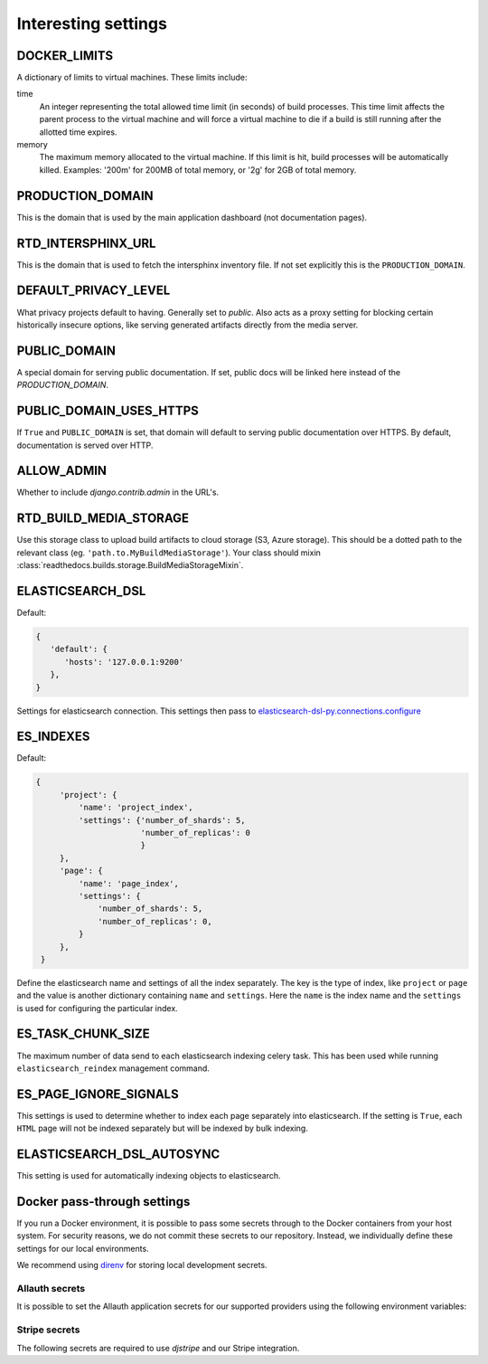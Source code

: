 Interesting settings
====================

DOCKER_LIMITS
-------------

A dictionary of limits to virtual machines. These limits include:

time
    An integer representing the total allowed time limit (in
    seconds) of build processes. This time limit affects the parent
    process to the virtual machine and will force a virtual machine
    to die if a build is still running after the allotted time
    expires.

memory
    The maximum memory allocated to the virtual machine. If this
    limit is hit, build processes will be automatically killed.
    Examples: '200m' for 200MB of total memory, or '2g' for 2GB of
    total memory.

PRODUCTION_DOMAIN
------------------

This is the domain that is used by the main application dashboard (not documentation pages).

RTD_INTERSPHINX_URL
-------------------

This is the domain that is used to fetch the intersphinx inventory file.
If not set explicitly this is the ``PRODUCTION_DOMAIN``.

DEFAULT_PRIVACY_LEVEL
---------------------

What privacy projects default to having. Generally set to `public`. Also acts as a proxy setting for blocking certain historically insecure options, like serving generated artifacts directly from the media server.

PUBLIC_DOMAIN
-------------

A special domain for serving public documentation.
If set, public docs will be linked here instead of the `PRODUCTION_DOMAIN`.


PUBLIC_DOMAIN_USES_HTTPS
------------------------

If ``True`` and ``PUBLIC_DOMAIN`` is set, that domain will default to
serving public documentation over HTTPS. By default, documentation is
served over HTTP.


ALLOW_ADMIN
-----------

Whether to include `django.contrib.admin` in the URL's.


RTD_BUILD_MEDIA_STORAGE
-----------------------

Use this storage class to upload build artifacts to cloud storage (S3, Azure storage).
This should be a dotted path to the relevant class (eg. ``'path.to.MyBuildMediaStorage'``).
Your class should mixin :class:`readthedocs.builds.storage.BuildMediaStorageMixin`.


ELASTICSEARCH_DSL
-----------------

Default:

.. code-block:: python

   {
      'default': {
         'hosts': '127.0.0.1:9200'
      },
   }

Settings for elasticsearch connection.
This settings then pass to `elasticsearch-dsl-py.connections.configure`_


ES_INDEXES
----------

Default:

.. code-block:: python

   {
        'project': {
            'name': 'project_index',
            'settings': {'number_of_shards': 5,
                         'number_of_replicas': 0
                         }
        },
        'page': {
            'name': 'page_index',
            'settings': {
                'number_of_shards': 5,
                'number_of_replicas': 0,
            }
        },
    }

Define the elasticsearch name and settings of all the index separately.
The key is the type of index, like ``project`` or ``page`` and the value is another
dictionary containing ``name`` and ``settings``. Here the ``name`` is the index name
and the ``settings`` is used for configuring the particular index.


ES_TASK_CHUNK_SIZE
------------------

The maximum number of data send to each elasticsearch indexing celery task.
This has been used while running ``elasticsearch_reindex`` management command.


ES_PAGE_IGNORE_SIGNALS
----------------------

This settings is used to determine whether to index each page separately into elasticsearch.
If the setting is ``True``, each ``HTML`` page will not be indexed separately but will be
indexed by bulk indexing.


ELASTICSEARCH_DSL_AUTOSYNC
--------------------------

This setting is used for automatically indexing objects to elasticsearch.

.. _elasticsearch-dsl-py.connections.configure: https://elasticsearch-dsl.readthedocs.io/en/stable/configuration.html#multiple-clusters


Docker pass-through settings
----------------------------

If you run a Docker environment, it is possible to pass some secrets through to
the Docker containers from your host system. For security reasons, we do not
commit these secrets to our repository. Instead, we individually define these
settings for our local environments.

We recommend using `direnv`_ for storing local development secrets.

.. _direnv: https://direnv.net/

Allauth secrets
~~~~~~~~~~~~~~~

It is possible to set the Allauth application secrets for our supported
providers using the following environment variables:

.. envvar:: RTD_SOCIALACCOUNT_PROVIDERS_GITHUB_CLIENT_ID
.. envvar:: RTD_SOCIALACCOUNT_PROVIDERS_GITHUB_KEY
.. envvar:: RTD_SOCIALACCOUNT_PROVIDERS_GITHUB_SECRET
.. envvar:: RTD_SOCIALACCOUNT_PROVIDERS_GITLAB_CLIENT_ID
.. envvar:: RTD_SOCIALACCOUNT_PROVIDERS_GITLAB_KEY
.. envvar:: RTD_SOCIALACCOUNT_PROVIDERS_GITLAB_SECRET
.. envvar:: RTD_SOCIALACCOUNT_PROVIDERS_BITBUCKET_OAUTH2_CLIENT_ID
.. envvar:: RTD_SOCIALACCOUNT_PROVIDERS_BITBUCKET_OAUTH2_KEY
.. envvar:: RTD_SOCIALACCOUNT_PROVIDERS_BITBUCKET_OAUTH2_SECRET
.. envvar:: RTD_SOCIALACCOUNT_PROVIDERS_BITBUCKET_CLIENT_ID
.. envvar:: RTD_SOCIALACCOUNT_PROVIDERS_BITBUCKET_KEY
.. envvar:: RTD_SOCIALACCOUNT_PROVIDERS_BITBUCKET_SECRET
.. envvar:: RTD_SOCIALACCOUNT_PROVIDERS_GOOGLE_CLIENT_ID
.. envvar:: RTD_SOCIALACCOUNT_PROVIDERS_GOOGLE_KEY
.. envvar:: RTD_SOCIALACCOUNT_PROVIDERS_GOOGLE_SECRET

Stripe secrets
~~~~~~~~~~~~~~

The following secrets are required to use `djstripe` and our Stripe integration.

.. envvar:: RTD_STRIPE_SECRET
.. envvar:: RTD_STRIPE_PUBLISHABLE
.. envvar:: RTD_DJSTRIPE_WEBHOOK_SECRET
